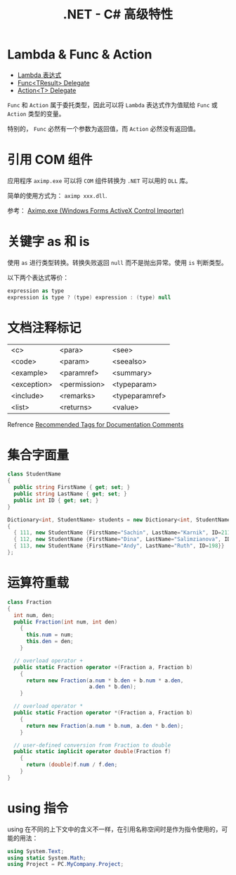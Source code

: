 #+TITLE:      .NET - C# 高级特性

* 目录                                                    :TOC_4_gh:noexport:
- [[#lambda--func--action][Lambda & Func & Action]]
- [[#引用-com-组件][引用 COM 组件]]
- [[#关键字-as-和-is][关键字 as 和 is]]
- [[#文档注释标记][文档注释标记]]
- [[#集合字面量][集合字面量]]
- [[#运算符重载][运算符重载]]
- [[#using-指令][using 指令]]

* Lambda & Func & Action
  + [[https://docs.microsoft.com/zh-cn/dotnet/csharp/programming-guide/statements-expressions-operators/lambda-expressions][Lambda 表达式]]
  + [[https://docs.microsoft.com/zh-cn/dotnet/api/system.func-1?view=netframework-4.7.2][Func<TResult> Delegate]]
  + [[https://docs.microsoft.com/zh-cn/dotnet/api/system.action-1?redirectedfrom=MSDN&view=netframework-4.7.2][Action<T> Delegate]]

  ~Func~ 和 ~Action~ 属于委托类型，因此可以将 ~Lambda~ 表达式作为值赋给 ~Func~ 或 ~Action~ 类型的变量。

  特别的， ~Func~ 必然有一个参数为返回值，而 ~Action~ 必然没有返回值。

* 引用 COM 组件
  应用程序 ~aximp.exe~ 可以将 ~COM~ 组件转换为 ~.NET~ 可以用的 ~DLL~ 库。

  简单的使用方式为： ~aximp xxx.dll~.

  参考： [[https://docs.microsoft.com/en-us/dotnet/framework/tools/aximp-exe-windows-forms-activex-control-importer][Aximp.exe (Windows Forms ActiveX Control Importer)]]
  
* 关键字 as 和 is
  使用 ~as~ 进行类型转换。转换失败返回 ~null~ 而不是抛出异常。使用 ~is~ 判断类型。

  以下两个表达式等价：
  #+BEGIN_SRC csharp
    expression as type
    expression is type ? (type) expression : (type) null
  #+END_SRC

* 文档注释标记
  | <c>         | <para>       | <see>          |
  | <code>      | <param>      | <seealso>      |
  | <example>   | <paramref>   | <summary>      |
  | <exception> | <permission> | <typeparam>    |
  | <include>   | <remarks>    | <typeparamref> |
  | <list>      | <returns>    | <value>        |

  Refrence [[https://docs.microsoft.com/en-us/dotnet/csharp/programming-guide/xmldoc/recommended-tags-for-documentation-comments][Recommended Tags for Documentation Comments]]

* 集合字面量
  #+BEGIN_SRC csharp
    class StudentName
    {
      public string FirstName { get; set; }
      public string LastName { get; set; }
      public int ID { get; set; }
    }

    Dictionary<int, StudentName> students = new Dictionary<int, StudentName>()
    {
      { 111, new StudentName {FirstName="Sachin", LastName="Karnik", ID=211}},
      { 112, new StudentName {FirstName="Dina", LastName="Salimzianova", ID=317}},
      { 113, new StudentName {FirstName="Andy", LastName="Ruth", ID=198}}
    };
  #+END_SRC

* 运算符重载
  #+BEGIN_SRC csharp
    class Fraction
    {
      int num, den;
      public Fraction(int num, int den)
        {
          this.num = num;
          this.den = den;
        }

      // overload operator +
      public static Fraction operator +(Fraction a, Fraction b)
        {
          return new Fraction(a.num * b.den + b.num * a.den,
                              a.den * b.den);
        }

      // overload operator *
      public static Fraction operator *(Fraction a, Fraction b)
        {
          return new Fraction(a.num * b.num, a.den * b.den);
        }

      // user-defined conversion from Fraction to double
      public static implicit operator double(Fraction f)
        {
          return (double)f.num / f.den;
        }
    }
  #+END_SRC

* using 指令
  using 在不同的上下文中的含义不一样，在引用名称空间时是作为指令使用的，可能的用法：
  #+BEGIN_SRC csharp
    using System.Text;
    using static System.Math;
    using Project = PC.MyCompany.Project;
  #+END_SRC

